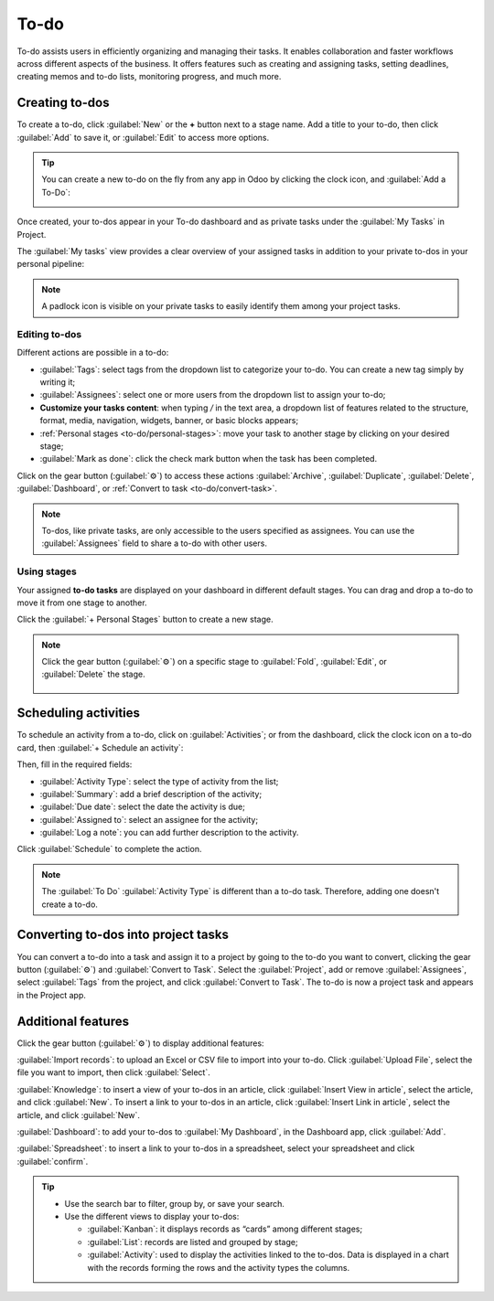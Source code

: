 =====
To-do
=====

To-do assists users in efficiently organizing and managing their tasks. It enables collaboration and
faster workflows across different aspects of the business. It offers features such as creating and
assigning tasks, setting deadlines, creating memos and to-do lists, monitoring progress, and much
more.

Creating to-dos
===============

To create a to-do, click :guilabel:`New` or the **+** button next to a stage name. Add a title to
your to-do, then click :guilabel:`Add` to save it, or :guilabel:`Edit` to access more options.

.. tip::
   You can create a new to-do on the fly from any app in Odoo by clicking the clock icon, and
   :guilabel:`Add a To-Do`:

   .. image:: to_do/add-a-to-do-on-the-fly.png
      :alt: Add a to-do on the fly

Once created, your to-dos appear in your To-do dashboard and as private tasks under the
:guilabel:`My Tasks` in Project.

.. image:: to_do/to-do-pipeline.png
   :alt: My to-do pipeline

The :guilabel:`My tasks` view provides a clear overview of your assigned tasks in addition to your
private to-dos in your personal pipeline:

.. image:: to_do/my-task-pipeline.png
   :alt: My tasks pipeline

.. note::
   A padlock icon is visible on your private tasks to easily identify them among your project tasks.

Editing to-dos
--------------

Different actions are possible in a to-do:

- :guilabel:`Tags`: select tags from the dropdown list to categorize your to-do. You can create a
  new tag simply by writing it;
- :guilabel:`Assignees`: select one or more users from the dropdown list to assign your to-do;
- **Customize your tasks content**: when typing `/` in the text area, a dropdown list of features
  related to the structure, format, media, navigation, widgets, banner, or basic blocks appears;
- :ref:`Personal stages <to-do/personal-stages>`: move your task to another stage by clicking on
  your desired stage;
- :guilabel:`Mark as done`: click the check mark button when the task has been completed.

Click on the gear button (:guilabel:`⚙`) to access these actions :guilabel:`Archive`,
:guilabel:`Duplicate`, :guilabel:`Delete`, :guilabel:`Dashboard`, or :ref:`Convert to task
<to-do/convert-task>`.

.. note::
   To-dos, like private tasks, are only accessible to the users specified as assignees. You can use
   the :guilabel:`Assignees` field to share a to-do with other users.

.. image:: to_do/task-edition.png
   :alt: edit your task

.. _to-do/personal-stages:

Using stages
------------

Your assigned **to-do tasks** are displayed on your dashboard in different default stages. You can
drag and drop a to-do to move it from one stage to another.

Click the :guilabel:`+ Personal Stages` button to create a new stage.

.. note::
   Click the gear button (:guilabel:`⚙`) on a specific stage to :guilabel:`Fold`, :guilabel:`Edit`,
   or :guilabel:`Delete` the stage.

    .. image:: to_do/fold-edit-delete.png
       :alt: Settings button

Scheduling activities
=====================

To schedule an activity from a to-do, click on :guilabel:`Activities`; or from the dashboard, click
the clock icon on a to-do card, then :guilabel:`+ Schedule an activity`:

.. image:: to_do/schedule-activity.png
   :alt: schedule an activity

Then, fill in the required fields:

- :guilabel:`Activity Type`: select the type of activity from the list;
- :guilabel:`Summary`: add a brief description of the activity;
- :guilabel:`Due date`: select the date the activity is due;
- :guilabel:`Assigned to`: select an assignee for the activity;
- :guilabel:`Log a note`: you can add further description to the activity.

Click :guilabel:`Schedule` to complete the action.

.. note::
   The :guilabel:`To Do` :guilabel:`Activity Type` is different than a to-do task. Therefore, adding
   one doesn't create a to-do.

.. _to-do/convert-task:

Converting to-dos into project tasks
====================================

You can convert a to-do into a task and assign it to a project by going to the to-do you want to
convert, clicking the gear button (:guilabel:`⚙`) and :guilabel:`Convert to Task`. Select the
:guilabel:`Project`, add or remove :guilabel:`Assignees`, select :guilabel:`Tags` from the project,
and click :guilabel:`Convert to Task`. The to-do is now a project task and appears in the Project
app.

.. add a link to project documentation explaining visibility (once done)

Additional features
===================

Click the gear button (:guilabel:`⚙`) to display additional features:

.. image:: to_do/additional-features.png
   :alt: additional features

:guilabel:`Import records`: to upload an Excel or CSV file to import into your to-do. Click
:guilabel:`Upload File`, select the file you want to import, then click :guilabel:`Select`.

:guilabel:`Knowledge`: to insert a view of your to-dos in an article, click
:guilabel:`Insert View in article`, select the article, and click :guilabel:`New`. To insert a link
to your to-dos in an article, click :guilabel:`Insert Link in article`, select the article, and
click :guilabel:`New`.

:guilabel:`Dashboard`: to add your to-dos to :guilabel:`My Dashboard`, in the Dashboard app, click
:guilabel:`Add`.

:guilabel:`Spreadsheet`: to insert a link to your to-dos in a spreadsheet, select your spreadsheet
and click :guilabel:`confirm`.

.. tip::
   - Use the search bar to filter, group by, or save your search.
   - Use the different views to display your to-dos:

     - :guilabel:`Kanban`: it displays records as “cards” among different stages;
     - :guilabel:`List`: records are listed and grouped by stage;
     - :guilabel:`Activity`: used to display the activities linked to the to-dos. Data is displayed
       in a chart with the records forming the rows and the activity types the columns.
